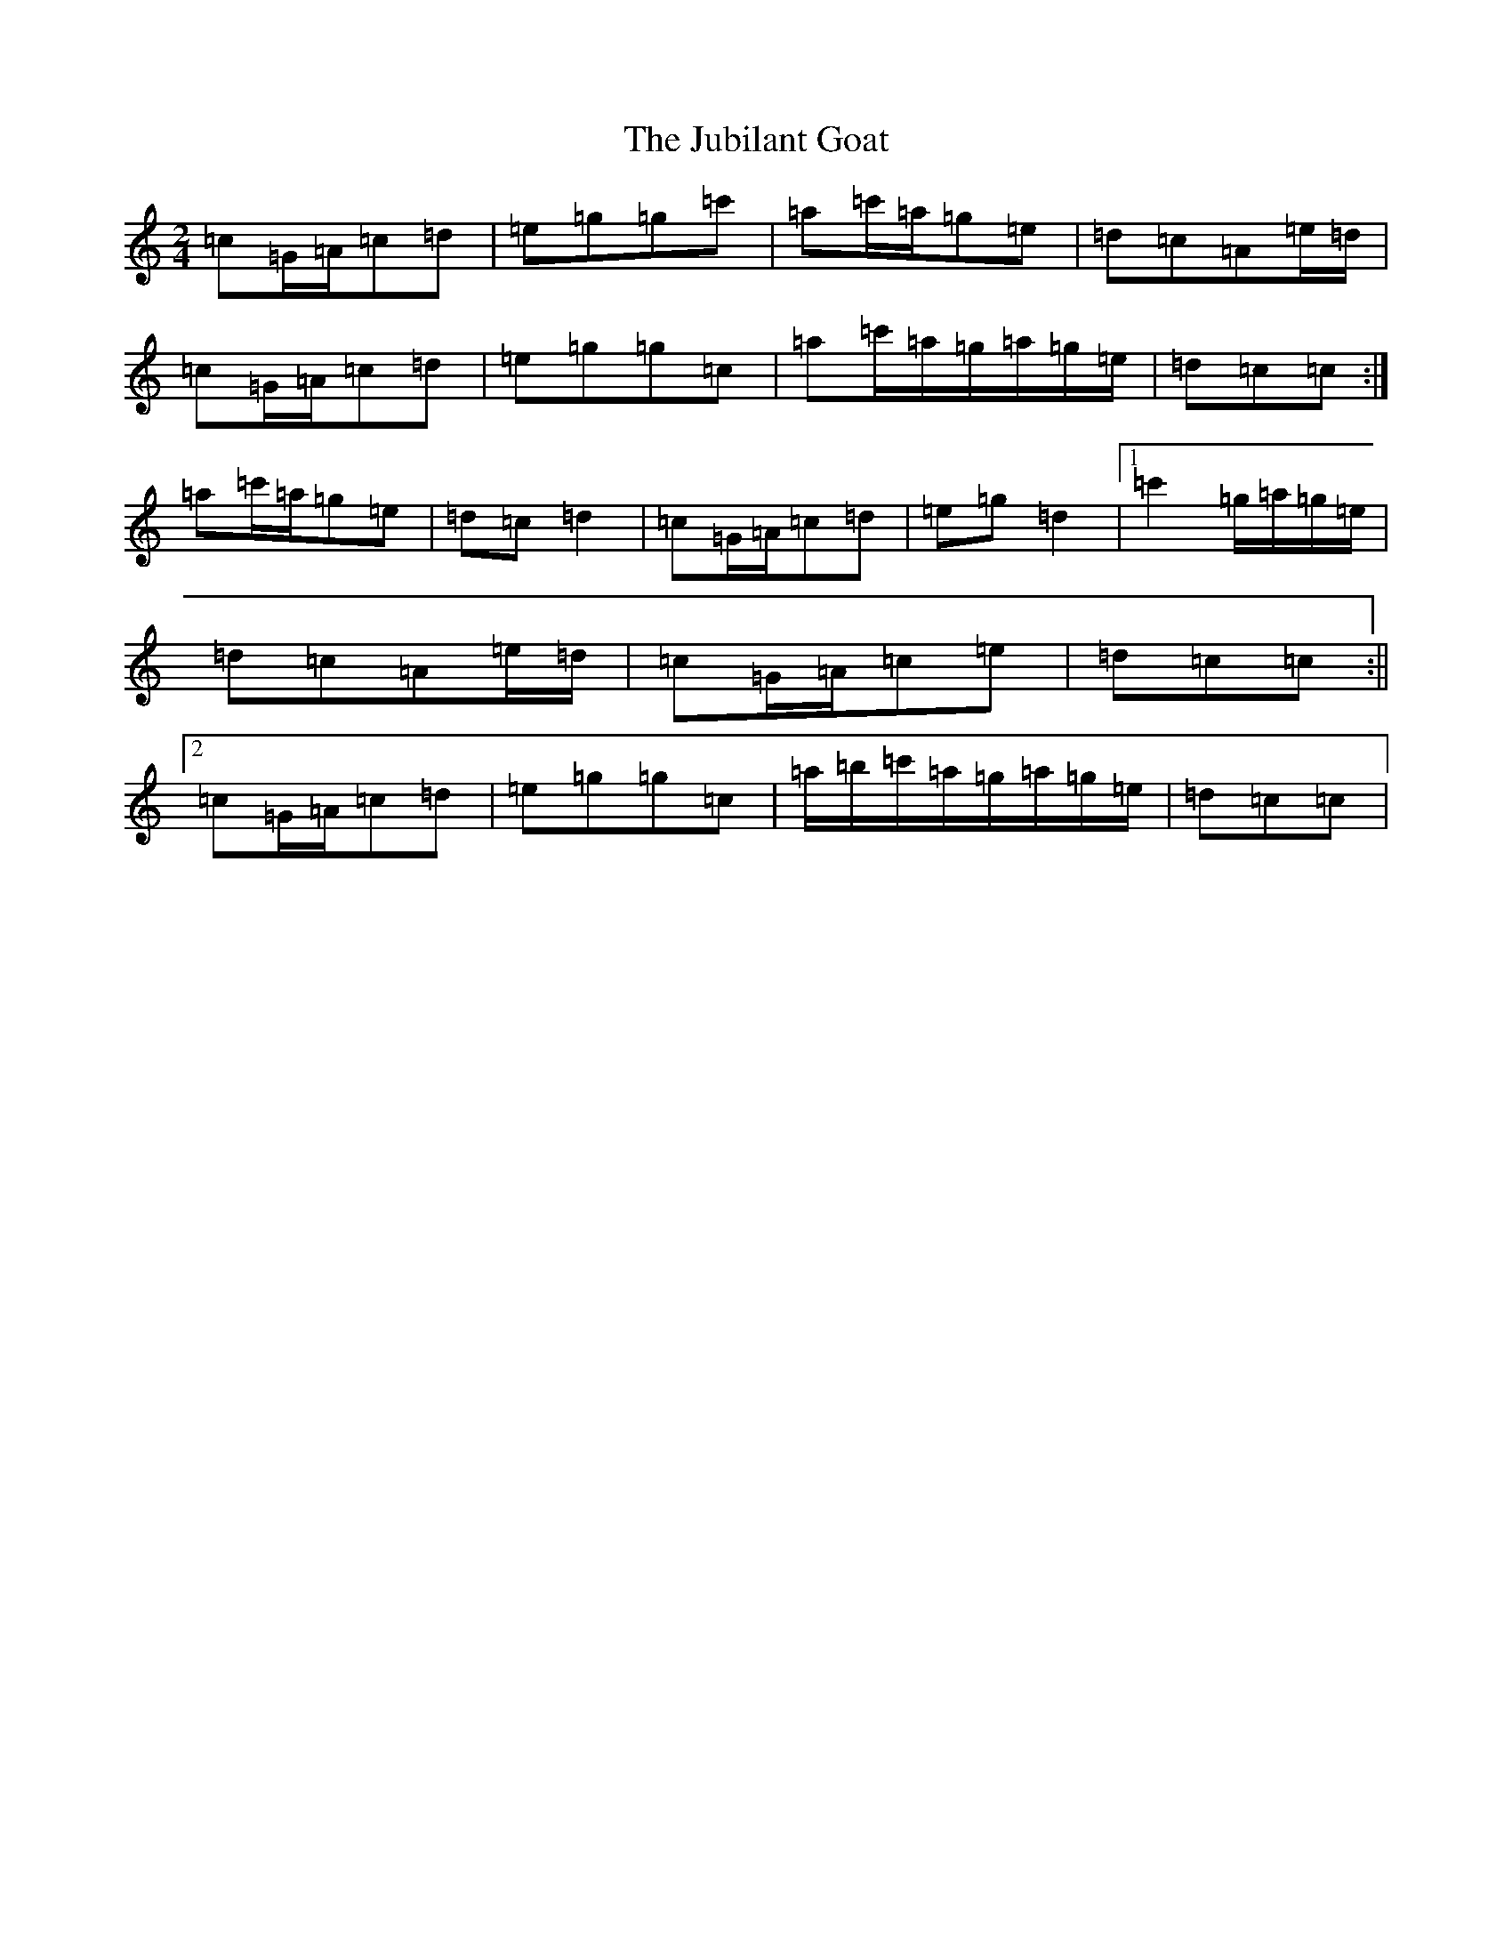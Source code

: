 X: 11057
T: Jubilant Goat, The
S: https://thesession.org/tunes/10037#setting10037
R: polka
M:2/4
L:1/8
K: C Major
=c=G/2=A/2=c=d|=e=g=g=c'|=a=c'/2=a/2=g=e|=d=c=A=e/2=d/2|=c=G/2=A/2=c=d|=e=g=g=c|=a=c'/2=a/2=g/2=a/2=g/2=e/2|=d=c=c:|=a=c'/2=a/2=g=e|=d=c=d2|=c=G/2=A/2=c=d|=e=g=d2|1=c'2=g/2=a/2=g/2=e/2|=d=c=A=e/2=d/2|=c=G/2=A/2=c=e|=d=c=c:||2=c=G/2=A/2=c=d|=e=g=g=c|=a/2=b/2=c'/2=a/2=g/2=a/2=g/2=e/2|=d=c=c|